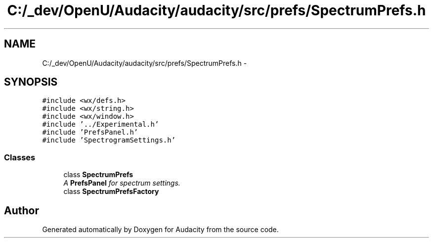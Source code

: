 .TH "C:/_dev/OpenU/Audacity/audacity/src/prefs/SpectrumPrefs.h" 3 "Thu Apr 28 2016" "Audacity" \" -*- nroff -*-
.ad l
.nh
.SH NAME
C:/_dev/OpenU/Audacity/audacity/src/prefs/SpectrumPrefs.h \- 
.SH SYNOPSIS
.br
.PP
\fC#include <wx/defs\&.h>\fP
.br
\fC#include <wx/string\&.h>\fP
.br
\fC#include <wx/window\&.h>\fP
.br
\fC#include '\&.\&./Experimental\&.h'\fP
.br
\fC#include 'PrefsPanel\&.h'\fP
.br
\fC#include 'SpectrogramSettings\&.h'\fP
.br

.SS "Classes"

.in +1c
.ti -1c
.RI "class \fBSpectrumPrefs\fP"
.br
.RI "\fIA \fBPrefsPanel\fP for spectrum settings\&. \fP"
.ti -1c
.RI "class \fBSpectrumPrefsFactory\fP"
.br
.in -1c
.SH "Author"
.PP 
Generated automatically by Doxygen for Audacity from the source code\&.
